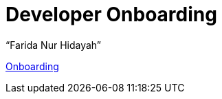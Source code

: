 = Developer Onboarding
:--[no-]html-to-native:
:author: “Farida Nur Hidayah”
:date: “2020-03-19”
:document type: “6” 
:summary: “Halaman ini menampilkan informasi End Point dari Proteus Core Dashboard”

https://github.com/sepulsa/proteus-core-dashboard[Onboarding]
